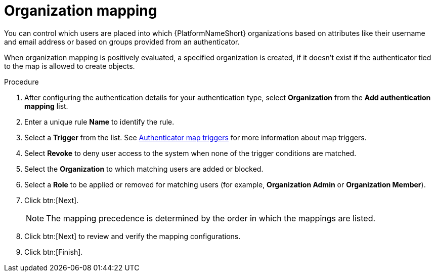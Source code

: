 :_mod-docs-content-type: PROCEDURE

[id="ref-controller-organization-mapping"]

= Organization mapping

You can control which users are placed into which {PlatformNameShort} organizations based on attributes like their username and email address or based on groups provided from an authenticator. 

When organization mapping is positively evaluated, a specified organization is created, if it doesn’t exist if the authenticator tied to the map is allowed to create objects.

.Procedure

. After configuring the authentication details for your authentication type, select *Organization* from the *Add authentication mapping* list. 
. Enter a unique rule *Name* to identify the rule.
. Select a *Trigger* from the list. See xref:gw-authenticator-map-triggers[Authenticator map triggers] for more information about map triggers.
. Select *Revoke* to deny user access to the system when none of the trigger conditions are matched. 
. Select the *Organization* to which matching users are added or blocked.
. Select a *Role* to be applied or removed for matching users (for example, *Organization Admin* or *Organization Member*).
. Click btn:[Next].
+
[NOTE]
====
The mapping precedence is determined by the order in which the mappings are listed. 
====
+
. Click btn:[Next] to review and verify the mapping configurations.
. Click btn:[Finish].



